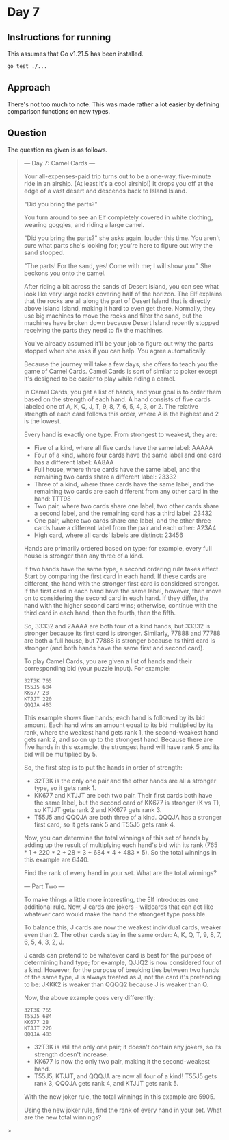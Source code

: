 * Day 7
** Instructions for running
This assumes that Go v1.21.5 has been installed.

#+begin_src sh
go test ./...
#+end_src

** Approach
There's not too much to note. This was made rather a lot easier by defining
comparison functions on new types.

** Question
The question as given is as follows.

#+begin_quote
--- Day 7: Camel Cards ---

Your all-expenses-paid trip turns out to be a one-way, five-minute ride in an
airship. (At least it's a cool airship!) It drops you off at the edge of a vast
desert and descends back to Island Island.

"Did you bring the parts?"

You turn around to see an Elf completely covered in white clothing, wearing
goggles, and riding a large camel.

"Did you bring the parts?" she asks again, louder this time. You aren't sure
what parts she's looking for; you're here to figure out why the sand stopped.

"The parts! For the sand, yes! Come with me; I will show you." She beckons you
onto the camel.

After riding a bit across the sands of Desert Island, you can see what look like
very large rocks covering half of the horizon. The Elf explains that the rocks
are all along the part of Desert Island that is directly above Island Island,
making it hard to even get there. Normally, they use big machines to move the
rocks and filter the sand, but the machines have broken down because Desert
Island recently stopped receiving the parts they need to fix the machines.

You've already assumed it'll be your job to figure out why the parts stopped
when she asks if you can help. You agree automatically.

Because the journey will take a few days, she offers to teach you the game of
Camel Cards. Camel Cards is sort of similar to poker except it's designed to be
easier to play while riding a camel.

In Camel Cards, you get a list of hands, and your goal is to order them based on
the strength of each hand. A hand consists of five cards labeled one of A, K, Q,
J, T, 9, 8, 7, 6, 5, 4, 3, or 2. The relative strength of each card follows this
order, where A is the highest and 2 is the lowest.

Every hand is exactly one type. From strongest to weakest, they are:

- Five of a kind, where all five cards have the same label: AAAAA
- Four of a kind, where four cards have the same label and one card has a
  different label: AA8AA
- Full house, where three cards have the same label, and the remaining two cards
  share a different label: 23332
- Three of a kind, where three cards have the same label, and the remaining two
  cards are each different from any other card in the hand: TTT98
- Two pair, where two cards share one label, two other cards share a second
  label, and the remaining card has a third label: 23432
- One pair, where two cards share one label, and the other three cards have a
  different label from the pair and each other: A23A4
- High card, where all cards' labels are distinct: 23456

Hands are primarily ordered based on type; for example, every full house is
stronger than any three of a kind.

If two hands have the same type, a second ordering rule takes effect. Start by
comparing the first card in each hand. If these cards are different, the hand
with the stronger first card is considered stronger. If the first card in each
hand have the same label, however, then move on to considering the second card
in each hand. If they differ, the hand with the higher second card wins;
otherwise, continue with the third card in each hand, then the fourth, then the
fifth.

So, 33332 and 2AAAA are both four of a kind hands, but 33332 is stronger because
its first card is stronger. Similarly, 77888 and 77788 are both a full house,
but 77888 is stronger because its third card is stronger (and both hands have
the same first and second card).

To play Camel Cards, you are given a list of hands and their corresponding bid
(your puzzle input). For example:

#+begin_src
32T3K 765
T55J5 684
KK677 28
KTJJT 220
QQQJA 483
#+end_src

This example shows five hands; each hand is followed by its bid amount. Each
hand wins an amount equal to its bid multiplied by its rank, where the weakest
hand gets rank 1, the second-weakest hand gets rank 2, and so on up to the
strongest hand. Because there are five hands in this example, the strongest hand
will have rank 5 and its bid will be multiplied by 5.

So, the first step is to put the hands in order of strength:

- 32T3K is the only one pair and the other hands are all a stronger type, so it
  gets rank 1.
- KK677 and KTJJT are both two pair. Their first cards both have the same label,
  but the second card of KK677 is stronger (K vs T), so KTJJT gets rank 2 and
  KK677 gets rank 3.
- T55J5 and QQQJA are both three of a kind. QQQJA has a stronger first card, so
  it gets rank 5 and T55J5 gets rank 4.

Now, you can determine the total winnings of this set of hands by adding up the
result of multiplying each hand's bid with its rank (765 * 1 + 220 * 2 + 28 *
3 + 684 * 4 + 483 * 5). So the total winnings in this example are 6440.

Find the rank of every hand in your set. What are the total winnings?

--- Part Two ---

To make things a little more interesting, the Elf introduces one additional
rule. Now, J cards are jokers - wildcards that can act like whatever card would
make the hand the strongest type possible.

To balance this, J cards are now the weakest individual cards, weaker even
than 2. The other cards stay in the same order: A, K, Q, T, 9, 8, 7, 6, 5, 4, 3,
2, J.

J cards can pretend to be whatever card is best for the purpose of determining
hand type; for example, QJJQ2 is now considered four of a kind. However, for the
purpose of breaking ties between two hands of the same type, J is always treated
as J, not the card it's pretending to be: JKKK2 is weaker than QQQQ2 because J
is weaker than Q.

Now, the above example goes very differently:

#+begin_src
32T3K 765
T55J5 684
KK677 28
KTJJT 220
QQQJA 483
#+end_src

- 32T3K is still the only one pair; it doesn't contain any jokers, so its
  strength doesn't increase.
- KK677 is now the only two pair, making it the second-weakest hand.
- T55J5, KTJJT, and QQQJA are now all four of a kind! T55J5 gets rank 3, QQQJA
  gets rank 4, and KTJJT gets rank 5.

With the new joker rule, the total winnings in this example are 5905.

Using the new joker rule, find the rank of every hand in your set. What are the
new total winnings?
#+end_quote>
